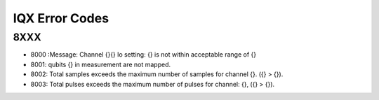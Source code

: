 .. _errors:

###################
IQX Error Codes
###################

8XXX
====
.. _8000:
- 8000
  :Message: Channel {}{} lo setting: {} is not within acceptable range of {}

- 8001: qubits {} in measurement are not mapped.
- 8002: Total samples exceeds the maximum number of samples for channel {}. ({} > {}).
- 8003: Total pulses exceeds the maximum number of pulses for channel: {}, ({} > {}).
